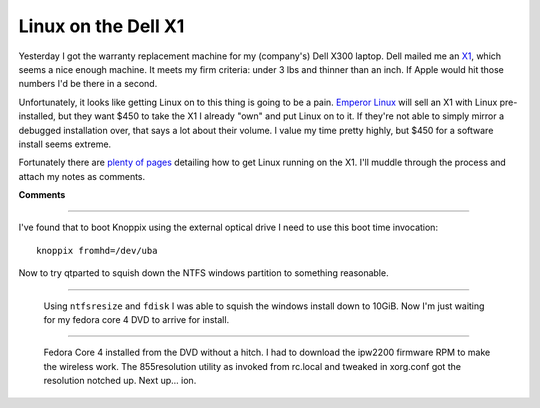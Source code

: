 
Linux on the Dell X1
--------------------

Yesterday I got the warranty replacement machine for my (company's) Dell X300 laptop.  Dell mailed me an X1_, which seems a nice enough machine.  It meets my firm criteria: under 3 lbs and thinner than an inch.  If Apple would hit those numbers I'd be there in a second.

Unfortunately, it looks like getting Linux on to this thing is going to be a pain. `Emperor Linux`_ will sell an X1 with Linux pre-installed, but they want $450 to take the X1 I already "own" and put Linux on to it.  If they're not able to simply mirror a debugged installation over, that says a lot about their volume.  I value my time pretty highly, but $450 for a software install seems extreme.

Fortunately there are plenty_ of_ pages_ detailing how to get Linux running on the X1.  I'll muddle through the process and attach my notes as comments.







.. _X1: http://www1.us.dell.com/content/products/productdetails.aspx/latit_x1

.. _Emperor Linux: http://www.emperorlinux.com/mfgr/dell/koala/

.. _plenty: http://freshrpms.net/docs/x1/

.. _of: http://gentoo-wiki.com/HARDWARE_Dell_Latitude_X1

.. _pages: http://www.stud.ntnu.no/~gronslet/blog/linux-on-a-dell-x1-aka-samsung-q30




**Comments**


-------------------------



I've found that to boot Knoppix using the external optical drive I need to use this boot time invocation:


::

   knoppix fromhd=/dev/uba


Now to try qtparted to squish down the NTFS windows partition to something reasonable.

-------------------------

 Using ``ntfsresize`` and ``fdisk`` I was able to squish the windows install down to 10GiB.  Now I'm just waiting for my fedora core 4 DVD to arrive for install.

-------------------------

 Fedora Core 4 installed from the DVD without a hitch.  I had to download the ipw2200 firmware RPM to make the wireless work.  The 855resolution utility as invoked from rc.local and tweaked in xorg.conf got the resolution notched up.  Next up... ion.


.. date: 1134453600
